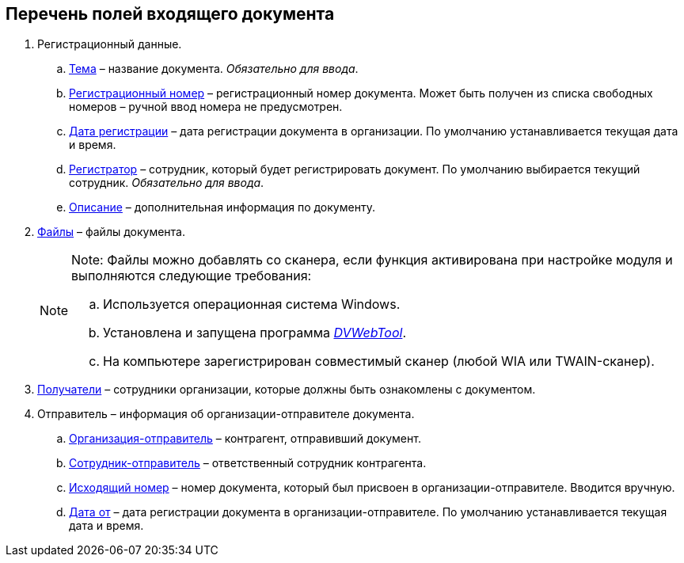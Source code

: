 
== Перечень полей входящего документа

. Регистрационный данные.
[loweralpha]
.. xref:SimpleFields.adoc[Тема] – название документа. [.dfn .term]_Обязательно для ввода_.
.. xref:Numerator.adoc[Регистрационный номер] – регистрационный номер документа. Может быть получен из списка свободных номеров – ручной ввод номера не предусмотрен.
.. xref:DateTime.adoc[Дата регистрации] – дата регистрации документа в организации. По умолчанию устанавливается текущая дата и время.
.. xref:StaffDirectoryItems.adoc[Регистратор] – сотрудник, который будет регистрировать документ. По умолчанию выбирается текущий сотрудник. [.dfn .term]_Обязательно для ввода_.
.. xref:Text.adoc[Описание] – дополнительная информация по документу.
. xref:Files.adoc[Файлы] – файлы документа.
+
[NOTE]
====
[.note__title]#Note:# Файлы можно добавлять со сканера, если функция активирована при настройке модуля и выполняются следующие требования:

[loweralpha]
.. Используется операционная система Windows.
.. Установлена и запущена программа xref:Install__DVWebTool_.adoc[_DVWebTool_].
.. На компьютере зарегистрирован совместимый сканер (любой WIA или TWAIN-сканер).
====
. xref:StaffDirectoryItems.adoc[Получатели] – сотрудники организации, которые должны быть ознакомлены с документом.
. Отправитель – информация об организации-отправителе документа.
[loweralpha]
.. xref:PartnerOrg.adoc[Организация-отправитель] – контрагент, отправивший документ.
.. xref:partner.adoc[Сотрудник-отправитель] – ответственный сотрудник контрагента.
.. xref:SimpleFields.adoc[Исходящий номер] – номер документа, который был присвоен в организации-отправителе. Вводится вручную.
.. xref:DateTime.adoc[Дата от] – дата регистрации документа в организации-отправителе. По умолчанию устанавливается текущая дата и время.

